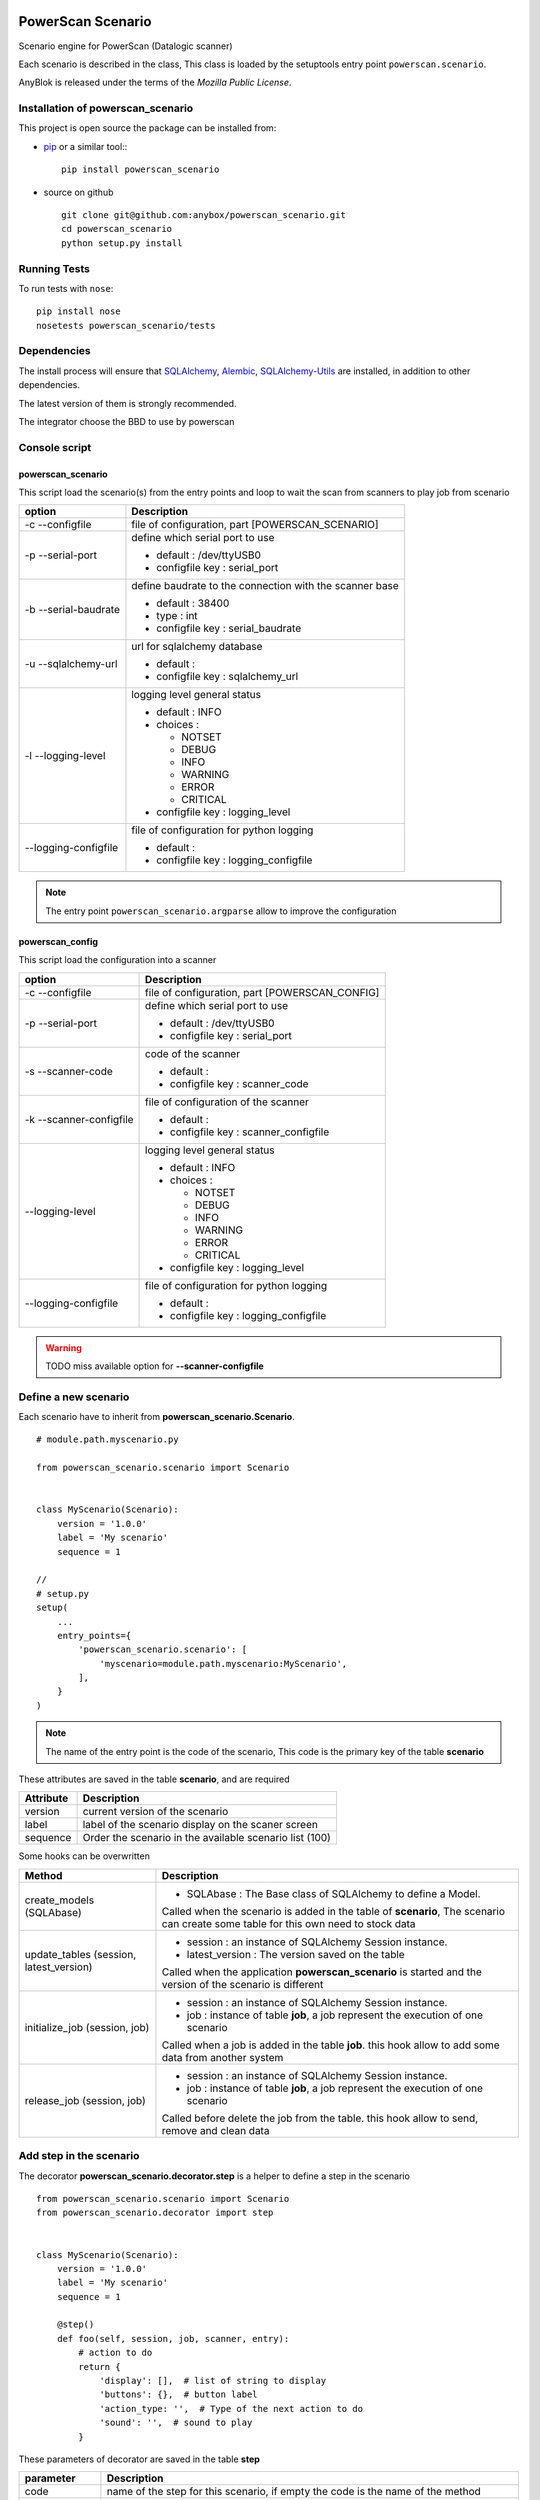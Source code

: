 .. This file is a part of the powerscan_scenario project
..
..    Copyright (C) 2018 Jean-Sebastien SUZANNE <jssuzanne@anybox.fr>
..
.. This Source Code Form is subject to the terms of the Mozilla Public License,
.. v. 2.0. If a copy of the MPL was not distributed with this file,You can
.. obtain one at http://mozilla.org/MPL/2.0/.

.. image:: https://travis-ci.org/anybox/powerscan_scenario.svg?branch=master
    :target: https://travis-ci.org/anybox/powerscan_scenario
    :alt: Build status

.. image:: https://coveralls.io/repos/github/anybox/powerscan_scenario/badge.svg?branch=master
    :target: https://coveralls.io/github/anybox/powerscan_scenario?branch=master
    :alt: Coverage

.. image:: https://img.shields.io/pypi/v/powerscan_scenario.svg
   :target: https://pypi.python.org/pypi/powerscan_scenario/
   :alt: Version status
   

PowerScan Scenario
==================

Scenario engine for PowerScan (Datalogic scanner)

Each scenario is described in the class, This class is loaded by the setuptools 
entry point ``powerscan.scenario``.

AnyBlok is released under the terms of the `Mozilla Public License`.

Installation of powerscan_scenario
----------------------------------

This project is open source the package can be installed from:

* `pip <http://pypi.python.org/pypi/pip>`_ or a similar tool::
  ::

      pip install powerscan_scenario

* source on github
  ::

      git clone git@github.com:anybox/powerscan_scenario.git
      cd powerscan_scenario
      python setup.py install

Running Tests
-------------

To run tests with ``nose``::

    pip install nose
    nosetests powerscan_scenario/tests

Dependencies
------------

The install process will ensure that `SQLAlchemy <http://www.sqlalchemy.org>`_, 
`Alembic <http://alembic.readthedocs.org/>`_,
`SQLAlchemy-Utils <http://sqlalchemy-utils.readthedocs.org/>`_ are installed, 
in addition to other dependencies.

The latest version of them is strongly recommended.

The integrator choose the BBD to use by powerscan

Console script
--------------

powerscan_scenario
~~~~~~~~~~~~~~~~~~

This script load the scenario(s) from the entry points  and loop to wait the scan from scanners to play job from scenario

+----------------------+-----------------------------------------------------------+
| option               | Description                                               |
+======================+===========================================================+
| -c --configfile      | file of configuration, part [POWERSCAN_SCENARIO]          |
+----------------------+-----------------------------------------------------------+
| -p --serial-port     | define which serial port to use                           |
|                      |                                                           |
|                      | * default : /dev/ttyUSB0                                  |
|                      | * configfile key : serial_port                            |
+----------------------+-----------------------------------------------------------+
| -b --serial-baudrate | define baudrate to the connection with the scanner base   |
|                      |                                                           |
|                      | * default : 38400                                         |
|                      | * type : int                                              |
|                      | * configfile key : serial_baudrate                        |
+----------------------+-----------------------------------------------------------+
| -u --sqlalchemy-url  | url for sqlalchemy database                               |
|                      |                                                           |
|                      | * default :                                               |
|                      | * configfile key : sqlalchemy_url                         |
+----------------------+-----------------------------------------------------------+
| -l --logging-level   | logging level general status                              |
|                      |                                                           |
|                      | * default : INFO                                          |
|                      | * choices :                                               |
|                      |                                                           |
|                      |   + NOTSET                                                |
|                      |   + DEBUG                                                 |
|                      |   + INFO                                                  |
|                      |   + WARNING                                               |
|                      |   + ERROR                                                 |
|                      |   + CRITICAL                                              |
|                      |                                                           |
|                      | * configfile key : logging_level                          |
+----------------------+-----------------------------------------------------------+
| --logging-configfile | file of configuration for python logging                  |
|                      |                                                           |
|                      | * default :                                               |
|                      | * configfile key : logging_configfile                     |
+----------------------+-----------------------------------------------------------+

.. note::

    The entry point ``powerscan_scenario.argparse`` allow to improve the configuration

powerscan_config
~~~~~~~~~~~~~~~~

This script load the configuration into a scanner

+-------------------------+-----------------------------------------------------------+
| option                  | Description                                               |
+=========================+===========================================================+
| -c --configfile         | file of configuration, part [POWERSCAN_CONFIG]            |
+-------------------------+-----------------------------------------------------------+
| -p --serial-port        | define which serial port to use                           |
|                         |                                                           |
|                         | * default : /dev/ttyUSB0                                  |
|                         | * configfile key : serial_port                            |
+-------------------------+-----------------------------------------------------------+
| -s --scanner-code       | code of the scanner                                       |
|                         |                                                           |
|                         | * default :                                               |
|                         | * configfile key : scanner_code                           |
+-------------------------+-----------------------------------------------------------+
| -k --scanner-configfile | file of configuration of the scanner                      |
|                         |                                                           |
|                         | * default :                                               |
|                         | * configfile key : scanner_configfile                     |
+-------------------------+-----------------------------------------------------------+
| --logging-level         | logging level general status                              |
|                         |                                                           |
|                         | * default : INFO                                          |
|                         | * choices :                                               |
|                         |                                                           |
|                         |   + NOTSET                                                |
|                         |   + DEBUG                                                 |
|                         |   + INFO                                                  |
|                         |   + WARNING                                               |
|                         |   + ERROR                                                 |
|                         |   + CRITICAL                                              |
|                         |                                                           |
|                         | * configfile key : logging_level                          |
+-------------------------+-----------------------------------------------------------+
| --logging-configfile    | file of configuration for python logging                  |
|                         |                                                           |
|                         | * default :                                               |
|                         | * configfile key : logging_configfile                     |
+-------------------------+-----------------------------------------------------------+

.. warning::

    TODO miss available option for **--scanner-configfile**


Define a new scenario
---------------------

Each scenario have to inherit from **powerscan_scenario.Scenario**.

::

    # module.path.myscenario.py

    from powerscan_scenario.scenario import Scenario


    class MyScenario(Scenario):
        version = '1.0.0'
        label = 'My scenario'
        sequence = 1

    //
    # setup.py
    setup(
        ...
        entry_points={
            'powerscan_scenario.scenario': [
                'myscenario=module.path.myscenario:MyScenario',
            ],
        }
    )

.. note::

    The name of the entry point is the code of the scenario, This code is the primary key
    of the table **scenario**

These attributes are saved in the table **scenario**, and are required

+----------------------+-----------------------------------------------------------+
| Attribute            | Description                                               |
+======================+===========================================================+
| version              | current version of the scenario                           |
+----------------------+-----------------------------------------------------------+
| label                | label of the scenario display on the scaner screen        |
+----------------------+-----------------------------------------------------------+
| sequence             | Order the scenario in the available scenario list (100)   |
+----------------------+-----------------------------------------------------------+

Some hooks can be overwritten 

+-----------------------------------------+--------------------------------------------------------------+
| Method                                  | Description                                                  |
+=========================================+==============================================================+
| create_models (SQLAbase)                | * SQLAbase : The Base class of SQLAlchemy to define a Model. |
|                                         |                                                              |
|                                         | Called when the scenario is added in the table of            |
|                                         | **scenario**, The scenario can create some table for this    |
|                                         | own need to stock data                                       |
+-----------------------------------------+--------------------------------------------------------------+
| update_tables (session, latest_version) | * session : an instance of SQLAlchemy Session instance.      |
|                                         | * latest_version : The version saved on the table            |
|                                         |                                                              |
|                                         | Called when the application **powerscan_scenario** is        |
|                                         | started and the version of the scenario is different         |
+-----------------------------------------+--------------------------------------------------------------+
| initialize_job (session, job)           | * session : an instance of SQLAlchemy Session instance.      |
|                                         | * job : instance of table **job**, a job represent the       |
|                                         |   execution of one scenario                                  |
|                                         |                                                              |
|                                         | Called when a job is added in the table **job**.             |
|                                         | this hook allow to add some data from another system         |
+-----------------------------------------+--------------------------------------------------------------+
| release_job (session, job)              | * session : an instance of SQLAlchemy Session instance.      |
|                                         | * job : instance of table **job**, a job represent the       |
|                                         |   execution of one scenario                                  |
|                                         |                                                              |
|                                         | Called before delete the job from the table.                 |
|                                         | this hook allow to send, remove and clean data               |
+-----------------------------------------+--------------------------------------------------------------+

Add step in the scenario
------------------------

The decorator **powerscan_scenario.decorator.step** is a helper to define a step in the scenario

::

    from powerscan_scenario.scenario import Scenario
    from powerscan_scenario.decorator import step


    class MyScenario(Scenario):
        version = '1.0.0'
        label = 'My scenario'
        sequence = 1

        @step()
        def foo(self, session, job, scanner, entry):
            # action to do
            return {
                'display': [],  # list of string to display
                'buttons': {},  # button label
                'action_type: '',  # Type of the next action to do
                'sound': '',  # sound to play
            }

These parameters of decorator are saved in the table **step**

+----------------------+-----------------------------------------------------------+
| parameter            | Description                                               |
+======================+===========================================================+
| code                 | name of the step for this scenario, if empty the code is  |
|                      | the name of the method                                    |
+----------------------+-----------------------------------------------------------+
| is_started_step      | boolean (default False). The scenario must have got one   |
|                      | and only one step with this attribute to True value       |
|                      |                                                           |
|                      | This attribute mean that this step is the first step of   |
|                      | the scenario                                              |
+----------------------+-----------------------------------------------------------+
| is_stoped_step       | boolean (default False). The scenario must have got one   |
|                      | or more step(s) with this attribute to True value         |
|                      |                                                           |
|                      | This attribute mean that this step stop the job           |
+----------------------+-----------------------------------------------------------+

The parameters of step method are

+----------------------+-----------------------------------------------------------+
| parameter            | Description                                               |
+======================+===========================================================+
| session              | An instance of a SQLAlchemy Session                       |
+----------------------+-----------------------------------------------------------+
| job                  | The instance of the current job                           |
+----------------------+-----------------------------------------------------------+
| scanner              | The instance of the scanner which have given the entry    |
|                      | data                                                      |
+----------------------+-----------------------------------------------------------+
| entry                | entry received from the scanner                           |
+----------------------+-----------------------------------------------------------+

The step method return a dict with some key, this dict over writting their default values

+----------------------+-----------------------------------------------------------+
| key                  | Description                                               |
+======================+===========================================================+
| display              | List of String, to display on the screen of the scanner,  |
|                      | Each line is limited by 16 characters                     |
|                      |                                                           |
|                      | The maximum size can be decreased by the action_type      |
|                      | **confirm** or definition of buttons key                  |
+----------------------+-----------------------------------------------------------+
| buttons              | dict of buttons. The available button keys are:           |
|                      |                                                           |
|                      | * **<** or Scenario.LeftButton                            |
|                      | * **=** or Scenario.MiddleButton                          |
|                      | * **>** or Scenario.RightButton                           |
|                      |                                                           |
|                      | The value is the label to display, the maximum size is 5  |
|                      | for **<** and **>**, and only 4 for **=**                 |
+----------------------+-----------------------------------------------------------+
| action_type          | Defined the type of action wanted for the user            |
|                      |                                                           |
|                      | * **no_action** or Scenario.NoAction : Return the         |
|                      |   available scenarios                                     |
|                      | * **menu** or Scenario.Menu : The display is seen as      |
|                      |   a Menu of selected action by buttons                    |
|                      | * **quantity** or Scenario.Quantity : The display is seen |
|                      |   as a confirmation of the quantity:                      |
|                      |                                                           |
|                      |   + **<** or Scenario.LeftButton: decrease the quantity   |
|                      |   + **=** or Scenario.MiddleButton: confirm the quantity  |
|                      |   + **>** or Scenario.RightButton: increase the quantity  |
|                      |                                                           |
|                      | * **scan** or Scenario.Scan : The display is seen as      |
|                      |   an ask, and the return waiting is a barcode (default)   |
|                      | * **confirm** or Scenario.Confirm : The display is seen   |
|                      |   as an ask and button as answer, the buttons must be     |
|                      |   defined                                                 |
|                      | * **stop** or Scenario.Stop : Stop the current job and    |
|                      |  return the available scenario                            |
+----------------------+-----------------------------------------------------------+
| sound                | Sound played at this step:                                |
|                      |                                                           |
|                      | * **shorthight** or Scenario.ShortHight                   |
|                      | * **shortlow** or Scenario.ShortLow                       |
|                      | * **longlow** or Scenario.LongLow                         |
|                      | * **goodread** or Scenario.GoodRead (default)             |
|                      | * **badread** or Scenario.BadRead                         |
+----------------------+-----------------------------------------------------------+


Add transition between steps
----------------------------

The decorator **powerscan_scenario.decorator.transition** is a helper to define a transition between steps

::

    from powerscan_scenario.scenario import Scenario
    from powerscan_scenario.decorator import step
    from powerscan_scenario.decorator import transition


    class MyScenario(Scenario):
        version = '1.0.0'
        label = 'My scenario'
        sequence = 1

        @step()
        def foo(self, session, job, scanner, entry):
            # action to do

        @step()
        def bar(self, session, job, scanner, entry):
            # action to do

        @transition(from=['foo'], to='bar', sequence=1)
        def check_transition_from_foo_to_var(self, session, job, scanner, entry):
            return ...  # True or False

These parameters of decorator are saved in the table **transition**

+----------------------+-----------------------------------------------------------+
| parameter            | Description                                               |
+======================+===========================================================+
| code                 | name of the transition for this scenario, if empty the    |
|                      | code is the name of the method                            |
+----------------------+-----------------------------------------------------------+
| from                 | name of the steps before the transition, If the value is  |
|                      | None then all the step will be selected                   |
+----------------------+-----------------------------------------------------------+
| to                   | name of the step targeting by the transition              |
+----------------------+-----------------------------------------------------------+
| sequence             | number use to order the transition for the senario        |
+----------------------+-----------------------------------------------------------+

The parameters of step method are

+----------------------+-----------------------------------------------------------+
| parameter            | Description                                               |
+======================+===========================================================+
| session              | An instance of a SQLAlchemy Session                       |
+----------------------+-----------------------------------------------------------+
| job                  | The instance of the current job                           |
+----------------------+-----------------------------------------------------------+
| scanner              | The instance of the scanner which have given the entry    |
|                      | data                                                      |
+----------------------+-----------------------------------------------------------+
| entry                | entry received from the scanner                           |
+----------------------+-----------------------------------------------------------+

the method must return a boolean:

* True: The transition is checked, the step targeting will be executed
* False: pass to the next transition

Existing SQLAlchemy's models
----------------------------

**powerscan_scenario.models.Scenario**
~~~~~~~~~~~~~~~~~~~~~~~~~~~~~~~~~~~~~~

This model saved the scenario coming from the entry points ``powerscan_scenario.scenario``.

.. warning::

    This model is readonly, the data can not be modify by the ORM.

**powerscan_scenario.models.Step**
~~~~~~~~~~~~~~~~~~~~~~~~~~~~~~~~~~

This model saved the step coming from the decorator step.

.. warning::

    This model is readonly, the data can not be modify by the ORM.

**powerscan_scenario.models.Transition**
~~~~~~~~~~~~~~~~~~~~~~~~~~~~~~~~~~~~~~~~

This model saved the transition coming from the decorator transition.

.. warning::

    This model is readonly, the data can not be modify by the ORM.

**powerscan_scenario.models.Job**
~~~~~~~~~~~~~~~~~~~~~~~~~~~~~~~~~

This model saved the job for one scenario.

.. warning::

    This model is readonly, only the column properties (json) is available to write.

**powerscan_scenario.models.Scanner**
~~~~~~~~~~~~~~~~~~~~~~~~~~~~~~~~~~~~~

This model saved the scanner used in one job. The entries is created by powerscan_scenario.

.. warning::

    This model is readonly, only the column properties (json) is available to write.

Example **Put products to their location in a warehouse**
---------------------------------------------------------

::

    from powerscan_scenario.scenario import Scenario
    from powerscan_scenario.decorator import step
    from powerscan_scenario.decorator import transition
    from sqlalchemy import Column, String, Integer, relationship
    from .api import get_data, send_data


    class PutProductInLocation(Scenario):
        version = '1.0.0'
        label = 'Move products'
        sequence = 100
        stop_code = '.....'

        def create_models(self, SQLAbase):

            class ProductLocation(SQLAbase):
                job_id = Column(Integer, nullable=False, ForeignKey('job.id')
                job = relationship('Job')
                product = Column(String, nullable=False, primary_key=True)
                location = Column(String, nullable=False)
                location_label = Column(String, nullable=False)
                quantity = Column(Integer)
                quantity_count = Column(Integer, default=0)

            self.ProductLocation = ProductLocation

        def initialize_job(self, session, job):
            for (product, location, location_label, quantity) in get_data():
                session.add(self.ProductLocation(
                    job=job, product=product, location=location, 
                    location_label=location_label, quantity=quantity))

        def release_job(self, session, job):
            query = session.query([self.ProductLocation]).filter_by(job=job)
            send_data([
                (x.product, x.location, x.quantity_count)
                for x in query.filter_by(job=job).all()])

            query.delete()

        @step(is_started_step=True)
        def scan_product(self, session, job, scanner, entry):
            if entry:
                # come from step scan_location
                query = session.query([self.ProductLocation])
                query = query.filter(self.ProductLocation.job == job)
                query = query.filter(self.ProductLocation.product == scanner.properties['product'])
                query = query.filter(self.ProductLocation.location == scanner.properties['location'])
                query = query.filter(self.ProductLocation.quantity_count < self.ProductLocation.quantity)
                line = query.first()
                line.quantity_count += 1

            scanner.properties = {'location_label': '', 'product': '', location: ''}
            return {
                'display': ['Scan a product'],
            }

        @step(is_started_step=True)
        def scan_another_product(self, session, job, scanner, entry):
            return {
                'display': ['Scan a product'],
                'sound': self.BadRead,
            }

        @step()
        def scan_location(self, session, job, scanner, entry):
            sound = self.BadRead
            if not scanner.properties['location_label']:
                query = session.query([self.ProductLocation])
                query = query.filter(self.ProductLocation.job == job)
                query = query.filter(self.ProductLocation.product == scanner.properties['product'])
                query = query.filter(self.ProductLocation.quantity_count < self.ProductLocation.quantity)
                line = query.first()

                scanner.properties.update({'location_label': line.location_label, location: line.location})
                sound = self.GoodRead

            return {
                'display': ['Scan the location', scanner.properties['location_label']],
                'sound': sound,
            }

        @step()
        def stop(self, session, job, scanner, entry):
            return {'action_type': cls.Stop}

        @transition(from=['scan_product'], to='stop', sequence=1)
        def transition_stop(self, session, job, scanner, entry):
            return entry == self.stop_code

        @transition(from=['scan_product', 'scan_another_product'], to='scan_location', sequence=2)
        def transition_product_ok(self, session, job, scanner, entry):
            query = session.query([self.ProductLocation])
            query = query.filter(self.ProductLocation.job == job)
            query = query.filter(self.ProductLocation.product == entry)
            query = query.filter(self.ProductLocation.quantity_count < self.ProductLocation.quantity)
            return query.count() > 0

        @transition(from=['scan_product', 'scan_another_product'], to='scan_another_product', sequence=3)
        def transition_product_ko(self, session, job, scanner, entry):
            return True

        @transition(from=['scan_location'], to='scan_product', sequence=1)
        def transition_location_ok(self, session, job, scanner, entry):
            query = session.query([self.ProductLocation])
            query = query.filter(self.ProductLocation.job == job)
            query = query.filter(self.ProductLocation.product == scanner.properties['product'])
            query = query.filter(self.ProductLocation.location == entry)
            query = query.filter(self.ProductLocation.quantity_count < self.ProductLocation.quantity)
            return query.count() > 0

        @transition(from=['scan_location'], to='scan_location', sequence=2)
        def transition_product_ko(self, session, job, scanner, entry):
            return True

Author
------

Jean-Sébastien Suzanne

CHANGELOG
---------

1.0.0 (not released)
~~~~~~~~~~~~~~~~~~~~
